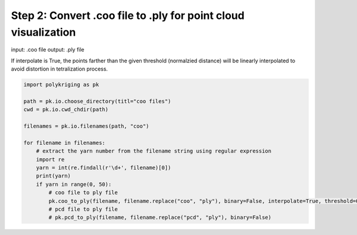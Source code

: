 
.. DO NOT EDIT.
.. THIS FILE WAS AUTOMATICALLY GENERATED BY SPHINX-GALLERY.
.. TO MAKE CHANGES, EDIT THE SOURCE PYTHON FILE:
.. "source\test\Step_2_coo_to_ply.py"
.. LINE NUMBERS ARE GIVEN BELOW.

.. only:: html

    .. note::
        :class: sphx-glr-download-link-note

        :ref:`Go to the end <sphx_glr_download_source_test_Step_2_coo_to_ply.py>`
        to download the full example code

.. rst-class:: sphx-glr-example-title

.. _sphx_glr_source_test_Step_2_coo_to_ply.py:


Step 2: Convert .coo file to .ply for point cloud visualization
=========================================

input: .coo file
output: .ply file

If interpolate is True, the points farther than the given threshold (normalzied distance)
will be linearly interpolated to avoid distortion in tetralization  process.

.. GENERATED FROM PYTHON SOURCE LINES 11-29

.. code-block:: default


    import polykriging as pk

    path = pk.io.choose_directory(titl="coo files")
    cwd = pk.io.cwd_chdir(path)

    filenames = pk.io.filenames(path, "coo")

    for filename in filenames:
        # extract the yarn number from the filename string using regular expression
        import re
        yarn = int(re.findall(r'\d+', filename)[0])
        print(yarn)
        if yarn in range(0, 50):
            # coo file to ply file
            pk.coo_to_ply(filename, filename.replace("coo", "ply"), binary=False, interpolate=True, threshold=0.02)
            # pcd file to ply file
            # pk.pcd_to_ply(filename, filename.replace("pcd", "ply"), binary=False)


.. rst-class:: sphx-glr-timing

   **Total running time of the script:** ( 0 minutes  0.000 seconds)


.. _sphx_glr_download_source_test_Step_2_coo_to_ply.py:

.. only:: html

  .. container:: sphx-glr-footer sphx-glr-footer-example




    .. container:: sphx-glr-download sphx-glr-download-python

      :download:`Download Python source code: Step_2_coo_to_ply.py <Step_2_coo_to_ply.py>`

    .. container:: sphx-glr-download sphx-glr-download-jupyter

      :download:`Download Jupyter notebook: Step_2_coo_to_ply.ipynb <Step_2_coo_to_ply.ipynb>`


.. only:: html

 .. rst-class:: sphx-glr-signature

    `Gallery generated by Sphinx-Gallery <https://sphinx-gallery.github.io>`_
